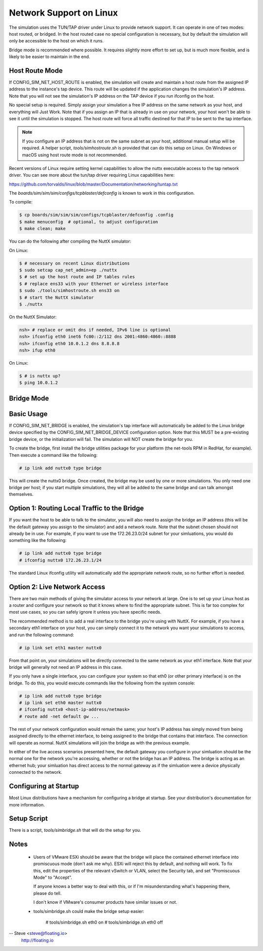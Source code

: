 Network Support on Linux
========================

The simulation uses the TUN/TAP driver under Linux to provide network support.
It can operate in one of two modes: host routed, or bridged.  In the host
routed case no special configuration is necessary, but by default the
simulation will only be accessible to the host on which it runs.

Bridge mode is recommended where possible.  It requires slightly more effort
to set up, but is much more flexible, and is likely to be easier to maintain
in the end.

Host Route Mode
---------------

If CONFIG_SIM_NET_HOST_ROUTE is enabled, the simulation will create and
maintain a host route from the assigned IP address to the instance's tap
device.  This route will be updated if the application changes the
simulation's IP address.  Note that you will not see the simulation's IP
address on the TAP device if you run ifconfig on the host.

No special setup is required.  Simply assign your simulation a free IP address
on the same network as your host, and everything will Just Work.  Note that if
you assign an IP that is already in use on your network, your host won't be
able to see it until the simulation is stopped.  The host route will force all
traffic destined for that IP to be sent to the tap interface.

.. note::
   If you configure an IP address that is not on the same subnet as your
   host, additional manual setup will be required. A helper script,
   `tools/simhostroute.sh` is provided that can do this setup on Linux.
   On Windows or macOS using host route mode is not recommended.

Recent versions of Linux require setting kernel capabilities to allow the nuttx
executable access to the tap network driver. You can see more about the tun/tap
driver requiring Linux capabilities here:

https://github.com/torvalds/linux/blob/master/Documentation/networking/tuntap.txt

The `boards/sim/sim/sim/configs/tcpblaster/defconfig` is known to work in this
configuration.

To compile:

.. code-block:: bash

    $ cp boards/sim/sim/sim/configs/tcpblaster/defconfig .config
    $ make menuconfig  # optional, to adjust configuration
    $ make clean; make

You can do the following after compiling the NuttX simulator:

On Linux:

.. code-block:: bash

    $ # necessary on recent Linux distributions
    $ sudo setcap cap_net_admin+ep ./nuttx
    $ # set up the host route and IP tables rules
    $ # replace ens33 with your Ethernet or wireless interface
    $ sudo ./tools/simhostroute.sh ens33 on
    $ # start the NuttX simulator
    $ ./nuttx

On the NuttX Simulator:

.. code-block:: bash

    nsh> # replace or omit dns if needed, IPv6 line is optional
    nsh> ifconfig eth0 inet6 fc00::2/112 dns 2001:4860:4860::8888
    nsh> ifconfig eth0 10.0.1.2 dns 8.8.8.8
    nsh> ifup eth0

On Linux:

.. code-block:: bash

    $ # is nuttx up?
    $ ping 10.0.1.2

Bridge Mode
-----------

Basic Usage
-----------
If CONFIG_SIM_NET_BRIDGE is enabled, the simulation's tap interface will
automatically be added to the Linux bridge device specified by the
CONFIG_SIM_NET_BRIDGE_DEVICE configuration option.  Note that this MUST be a
pre-existing bridge device, or the initialization will fail.  The simulation
will NOT create the bridge for you.

To create the bridge, first install the bridge utilities package for your
platform (the net-tools RPM in RedHat, for example).  Then execute a
command like the following:

.. code-block:: bash

  # ip link add nuttx0 type bridge

This will create the nuttx0 bridge.  Once created, the bridge may be used by
one or more simulations.  You only need one bridge per host; if you start
multiple simulations, they will all be added to the same bridge and can talk
amongst themselves.

Option 1: Routing Local Traffic to the Bridge
---------------------------------------------
If you want the host to be able to talk to the simulator, you will
also need to assign the bridge an IP address (this will be the default
gateway you assign to the simulator) and add a network route.  Note
that the subnet chosen should not already be in use.  For example, if
you want to use the 172.26.23.0/24 subnet for your simluations, you
would do something like the following:

.. code-block:: bash

  # ip link add nuttx0 type bridge
  # ifconfig nuttx0 172.26.23.1/24

The standard Linux ifconfig utility will automatically add the appropriate
network route, so no further effort is needed.

Option 2: Live Network Access
-----------------------------
There are two main methods of giving the simulator access to your network
at large.  One is to set up your Linux host as a router and configure your
network so that it knows where to find the appropriate subnet.  This is far
too complex for most use cases, so you can safely ignore it unless you have
specific needs.

The recommended method is to add a real interface to the bridge you're using
with NuttX.  For example, if you have a secondary eth1 interface on your host,
you can simply connect it to the network you want your simulations to access,
and run the following command:

.. code-block:: bash

  # ip link set eth1 master nuttx0

From that point on, your simulations will be directly connected to the same
network as your eth1 interface.  Note that your bridge will generally not need
an IP address in this case.

If you only have a single interface, you can configure your system so that eth0
(or other primary interface) is on the bridge.  To do this, you would execute
commands like the following from the system console:

.. code-block:: bash

  # ip link add nuttx0 type bridge
  # ip link set eth0 master nuttx0
  # ifconfig nuttx0 <host-ip-address/netmask>
  # route add -net default gw ...

The rest of your network configuration would remain the same; your host's IP
address has simply moved from being assigned directly to the ethernet interface,
to being assigned to the bridge that contains that interface.  The connection
will operate as normal.  NuttX simulations will join the bridge as with the
previous example.

In either of the live access scenarios presented here, the default gateway you
configure in your simluation should be the normal one for the network you're
accessing, whether or not the bridge has an IP address.  The bridge is acting
as an ethernet hub; your simluation has direct access to the normal gateway as
if the simluation were a device physically connected to the network.

Configuring at Startup
----------------------
Most Linux distributions have a mechanism for configuring a bridge at startup.
See your distribution's documentation for more information.

Setup Script
------------

There is a script, `tools/simbridge.sh` that will do the setup for you.

Notes
-----

  - Users of VMware ESXi should be aware that the bridge will place the contained
    ethernet interface into promiscuous mode (don't ask me why).  ESXi will
    reject this by default, and nothing will work.  To fix this, edit the
    properties of the relevant vSwitch or VLAN, select the Security tab, and
    set "Promiscuous Mode" to "Accept".

    If anyone knows a better way to deal with this, or if I'm misunderstanding
    what's happening there, please do tell.

    I don't know if VMware's consumer products have similar issues or not.

  - tools/simbridge.sh could make the bridge setup easier:

      # tools/simbridge.sh eth0 on
      # tools/simbridge.sh eth0 off

-- Steve <steve@floating.io>
   http://floating.io
